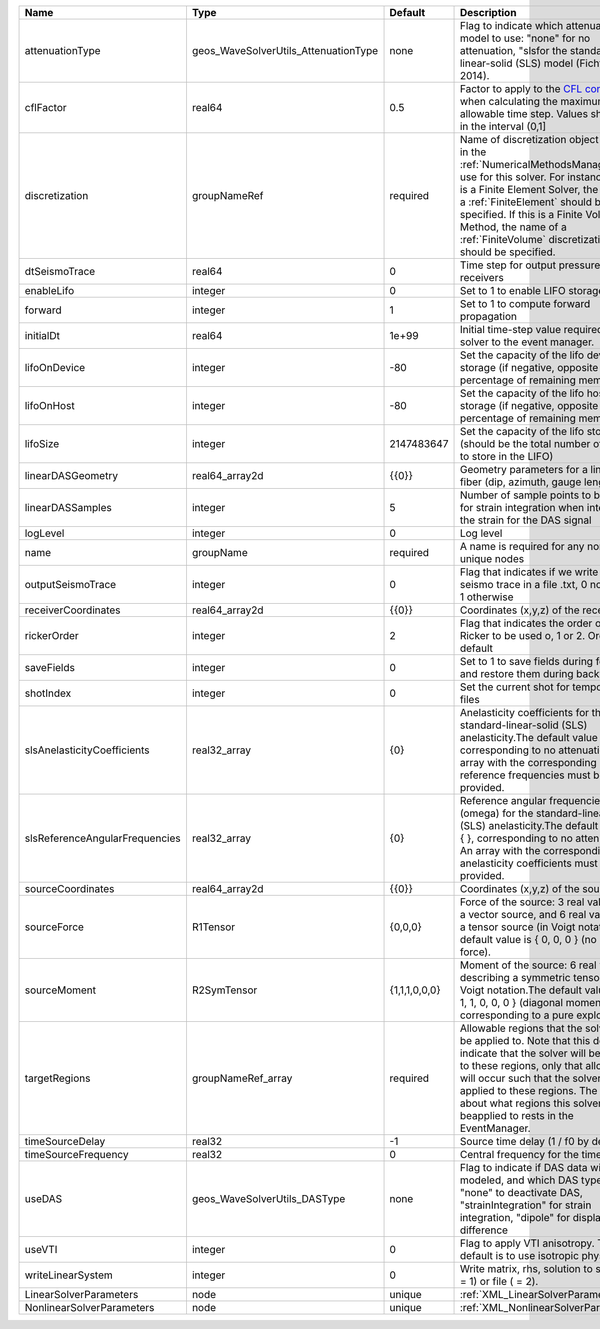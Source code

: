 

============================== ==================================== ============= ======================================================================================================================================================================================================================================================================================================================== 
Name                           Type                                 Default       Description                                                                                                                                                                                                                                                                                                              
============================== ==================================== ============= ======================================================================================================================================================================================================================================================================================================================== 
attenuationType                geos_WaveSolverUtils_AttenuationType none          Flag to indicate which attenuation model to use: "none" for no attenuation, "sls\ for the standard-linear-solid (SLS) model (Fichtner, 2014).                                                                                                                                                                            
cflFactor                      real64                               0.5           Factor to apply to the `CFL condition <http://en.wikipedia.org/wiki/Courant-Friedrichs-Lewy_condition>`_ when calculating the maximum allowable time step. Values should be in the interval (0,1]                                                                                                                        
discretization                 groupNameRef                         required      Name of discretization object (defined in the :ref:`NumericalMethodsManager`) to use for this solver. For instance, if this is a Finite Element Solver, the name of a :ref:`FiniteElement` should be specified. If this is a Finite Volume Method, the name of a :ref:`FiniteVolume` discretization should be specified. 
dtSeismoTrace                  real64                               0             Time step for output pressure at receivers                                                                                                                                                                                                                                                                               
enableLifo                     integer                              0             Set to 1 to enable LIFO storage feature                                                                                                                                                                                                                                                                                  
forward                        integer                              1             Set to 1 to compute forward propagation                                                                                                                                                                                                                                                                                  
initialDt                      real64                               1e+99         Initial time-step value required by the solver to the event manager.                                                                                                                                                                                                                                                     
lifoOnDevice                   integer                              -80           Set the capacity of the lifo device storage (if negative, opposite of percentage of remaining memory)                                                                                                                                                                                                                    
lifoOnHost                     integer                              -80           Set the capacity of the lifo host storage (if negative, opposite of percentage of remaining memory)                                                                                                                                                                                                                      
lifoSize                       integer                              2147483647    Set the capacity of the lifo storage (should be the total number of buffers to store in the LIFO)                                                                                                                                                                                                                        
linearDASGeometry              real64_array2d                       {{0}}         Geometry parameters for a linear DAS fiber (dip, azimuth, gauge length)                                                                                                                                                                                                                                                  
linearDASSamples               integer                              5             Number of sample points to be used for strain integration when integrating the strain for the DAS signal                                                                                                                                                                                                                 
logLevel                       integer                              0             Log level                                                                                                                                                                                                                                                                                                                
name                           groupName                            required      A name is required for any non-unique nodes                                                                                                                                                                                                                                                                              
outputSeismoTrace              integer                              0             Flag that indicates if we write the seismo trace in a file .txt, 0 no output, 1 otherwise                                                                                                                                                                                                                                
receiverCoordinates            real64_array2d                       {{0}}         Coordinates (x,y,z) of the receivers                                                                                                                                                                                                                                                                                     
rickerOrder                    integer                              2             Flag that indicates the order of the Ricker to be used o, 1 or 2. Order 2 by default                                                                                                                                                                                                                                     
saveFields                     integer                              0             Set to 1 to save fields during forward and restore them during backward                                                                                                                                                                                                                                                  
shotIndex                      integer                              0             Set the current shot for temporary files                                                                                                                                                                                                                                                                                 
slsAnelasticityCoefficients    real32_array                         {0}           Anelasticity coefficients for the standard-linear-solid (SLS) anelasticity.The default value is { }, corresponding to no attenuation. An array with the corresponding reference frequencies must be provided.                                                                                                            
slsReferenceAngularFrequencies real32_array                         {0}           Reference angular frequencies (omega) for the standard-linear-solid (SLS) anelasticity.The default value is { }, corresponding to no attenuation. An array with the corresponding anelasticity coefficients must be provided.                                                                                            
sourceCoordinates              real64_array2d                       {{0}}         Coordinates (x,y,z) of the sources                                                                                                                                                                                                                                                                                       
sourceForce                    R1Tensor                             {0,0,0}       Force of the source: 3 real values for a vector source, and 6 real values for a tensor source (in Voigt notation).The default value is { 0, 0, 0 } (no net force).                                                                                                                                                       
sourceMoment                   R2SymTensor                          {1,1,1,0,0,0} Moment of the source: 6 real values describing a symmetric tensor in Voigt notation.The default value is { 1, 1, 1, 0, 0, 0 } (diagonal moment, corresponding to a pure explosion).                                                                                                                                      
targetRegions                  groupNameRef_array                   required      Allowable regions that the solver may be applied to. Note that this does not indicate that the solver will be applied to these regions, only that allocation will occur such that the solver may be applied to these regions. The decision about what regions this solver will beapplied to rests in the EventManager.   
timeSourceDelay                real32                               -1            Source time delay (1 / f0 by default)                                                                                                                                                                                                                                                                                    
timeSourceFrequency            real32                               0             Central frequency for the time source                                                                                                                                                                                                                                                                                    
useDAS                         geos_WaveSolverUtils_DASType         none          Flag to indicate if DAS data will be modeled, and which DAS type to use: "none" to deactivate DAS, "strainIntegration" for strain integration, "dipole" for displacement difference                                                                                                                                      
useVTI                         integer                              0             Flag to apply VTI anisotropy. The default is to use isotropic physic.                                                                                                                                                                                                                                                    
writeLinearSystem              integer                              0             Write matrix, rhs, solution to screen ( = 1) or file ( = 2).                                                                                                                                                                                                                                                             
LinearSolverParameters         node                                 unique        :ref:`XML_LinearSolverParameters`                                                                                                                                                                                                                                                                                        
NonlinearSolverParameters      node                                 unique        :ref:`XML_NonlinearSolverParameters`                                                                                                                                                                                                                                                                                     
============================== ==================================== ============= ======================================================================================================================================================================================================================================================================================================================== 


